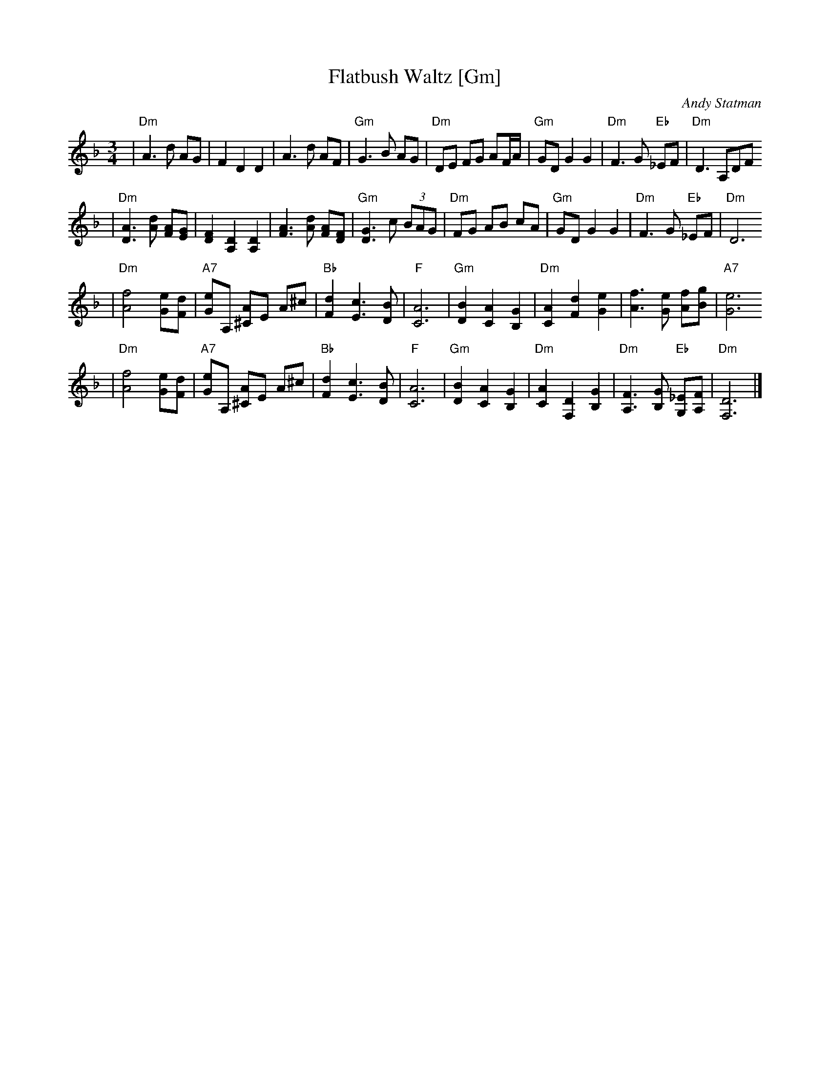 X: 228
T: Flatbush Waltz [Gm]
C:Andy Statman
D:Flatbush Waltz; Rounder 00116 (1980)
Z:John Chambers <jc:trillian.mit.edu>
L:1/8
M:3/4
R:Waltz
S:Frets Magazine, Dec 1980
K:Dm clef=treble
| "Dm"A3 d AG | F2 D2 D2 | A3 d AF | "Gm"G3 B AG \
| "Dm"DE FG AF/A/ | "Gm"GD G2 G2 | "Dm"F3 G "Eb"_EF  | "Dm"D3 A,DF
| "Dm"[A3D3] [dA] [AF][GE] | [F2D2] [D2A,2] [D2A,2] | [A3F3] [dA] [AF][FD] | "Gm"[G3D3] c (3BAG \
| "Dm"FG AB cA | "Gm"GD G2 G2 | "Dm"F3 G "Eb"_EF  | "Dm"D6
| "Dm"[f4A4] [eG][dF] | "A7"[eG]A, [A^C]E A^c | "Bb"[d2F2] [c3E3] [BD] | "F"[A6C6] \
| "Gm"[B2D2] [A2C2] [G2B,2] | "Dm"[A2C2] [d2F2] [e2G2] | [f3A3] [eG] [fA][gB] | "A7"[e6G6]
| "Dm"[f4A4] [eG][dF] | "A7"[eG]A, [A^C]E A^c | "Bb"[d2F2] [c3E3] [BD] | "F"[A6C6] \
| "Gm"[B2D2] [A2C2] [G2B,2] | "Dm"[A2C2] [D2F,2] [G2B,2] |  "Dm"[F3A,3] [GB,] "Eb"[_EG,][FA,]  | "Dm"[D6F,6] |]
